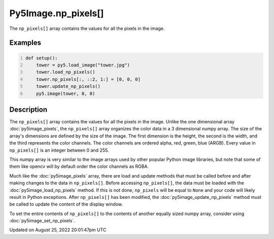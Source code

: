 Py5Image.np_pixels[]
====================

The ``np_pixels[]`` array contains the values for all the pixels in the image.

Examples
--------

.. raw:: html

    <div class="example-table">

.. raw:: html

    <div class="example-row"><div class="example-cell-image">

.. image:: /images/reference/Py5Image_np_pixels_0.png
    :alt: example picture for np_pixels[]

.. raw:: html

    </div><div class="example-cell-code">

.. code:: python
    :number-lines:

    def setup():
        tower = py5.load_image("tower.jpg")
        tower.load_np_pixels()
        tower.np_pixels[:, ::2, 1:] = [0, 0, 0]
        tower.update_np_pixels()
        py5.image(tower, 0, 0)

.. raw:: html

    </div></div>

.. raw:: html

    </div>

Description
-----------

The ``np_pixels[]`` array contains the values for all the pixels in the image. Unlike the one dimensional array :doc:`py5image_pixels`, the ``np_pixels[]`` array organizes the color data in a 3 dimensional numpy array. The size of the array's dimensions are defined by the size of the image. The first dimension is the height, the second is the width, and the third represents the color channels. The color channels are ordered alpha, red, green, blue (ARGB). Every value in ``np_pixels[]`` is an integer between 0 and 255.

This numpy array is very similar to the image arrays used by other popular Python image libraries, but note that some of them like opencv will by default order the color channels as RGBA.

Much like the :doc:`py5image_pixels` array, there are load and update methods that must be called before and after making changes to the data in ``np_pixels[]``. Before accessing ``np_pixels[]``, the data must be loaded with the :doc:`py5image_load_np_pixels` method. If this is not done, ``np_pixels`` will be equal to ``None`` and your code will likely result in Python exceptions. After ``np_pixels[]`` has been modified, the :doc:`py5image_update_np_pixels` method must be called to update the content of the display window.

To set the entire contents of ``np_pixels[]`` to the contents of another equally sized numpy array, consider using :doc:`py5image_set_np_pixels`.

Updated on August 25, 2022 20:01:47pm UTC

